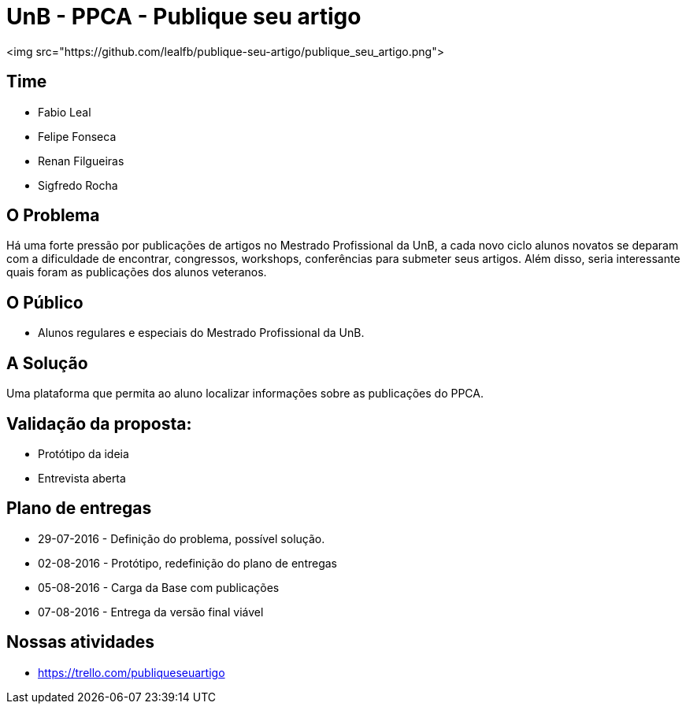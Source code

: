 = UnB - PPCA - Publique seu artigo
<img src="https://github.com/lealfb/publique-seu-artigo/publique_seu_artigo.png">

== Time
* Fabio Leal
* Felipe Fonseca
* Renan Filgueiras
* Sigfredo Rocha

== O Problema
Há uma forte pressão por publicações de artigos no Mestrado Profissional da UnB, a cada novo ciclo alunos novatos se deparam com a dificuldade de encontrar, congressos, workshops, conferências para submeter seus artigos. Além disso, seria interessante quais foram as publicações dos alunos veteranos.      

== O Público  
* Alunos regulares e especiais do Mestrado Profissional da UnB. 

== A Solução
Uma plataforma que permita ao aluno localizar informações sobre as publicações do PPCA. 

== Validação da proposta:
* Protótipo da ideia
* Entrevista aberta

== Plano de entregas
* 29-07-2016 - Definição do problema, possível solução.
* 02-08-2016 - Protótipo, redefinição do plano de entregas
* 05-08-2016 - Carga da Base com publicações
* 07-08-2016 - Entrega da versão final viável

== Nossas atividades
* https://trello.com/publiqueseuartigo

